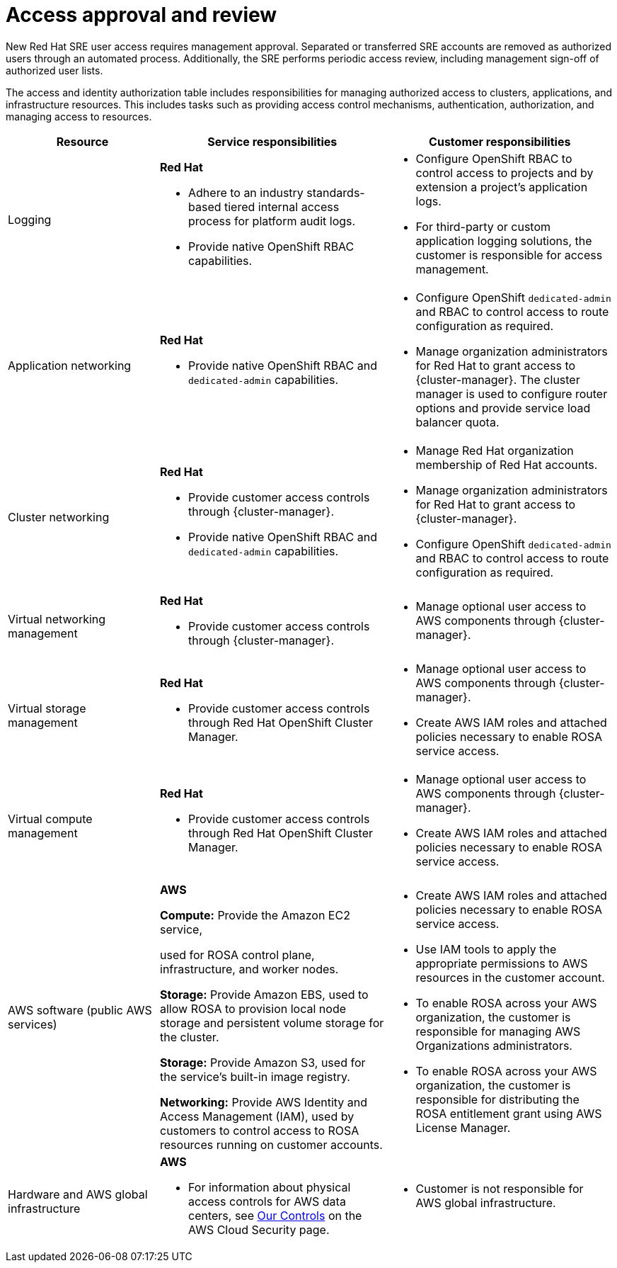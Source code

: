 // Module included in the following assemblies:
//
// * rosa_architecture/rosa_policy_service_definition/rosa-sre-access.adoc

:_mod-docs-content-type: REFERENCE

[id="rosa-policy-access-approval_{context}"]
= Access approval and review

New Red{nbsp}Hat SRE user access requires management approval. Separated or transferred SRE accounts are removed as authorized users through an automated process. Additionally, the SRE performs periodic access review, including management sign-off of authorized user lists.

The access and identity authorization table includes responsibilities for managing authorized access to clusters, applications, and infrastructure resources. This includes tasks such as providing access control mechanisms, authentication, authorization, and managing access to resources.

[cols="2a,3a,3a",options="header"]
|===
|Resource
|Service responsibilities
|Customer responsibilities

|Logging
|**Red{nbsp}Hat**

- Adhere to an industry standards-based tiered internal access process for platform audit logs.

- Provide native OpenShift RBAC capabilities.

|- Configure OpenShift RBAC to control access to projects and by extension a project's application logs.
- For third-party or custom application logging solutions, the customer is responsible for access management.

|Application networking
|**Red{nbsp}Hat**

- Provide native OpenShift RBAC and `dedicated-admin` capabilities.

|- Configure OpenShift `dedicated-admin` and RBAC to control access to route configuration as required.
- Manage organization administrators for Red{nbsp}Hat to grant access to {cluster-manager}. The cluster manager is used to configure router options and provide service load balancer quota.

|Cluster networking
|**Red{nbsp}Hat**

- Provide customer access controls through {cluster-manager}.

- Provide native OpenShift RBAC and `dedicated-admin` capabilities.

|- Manage Red{nbsp}Hat organization membership of Red{nbsp}Hat accounts.
- Manage organization administrators for Red{nbsp}Hat to grant access to {cluster-manager}.
- Configure OpenShift `dedicated-admin` and RBAC to control access to route configuration as required.

|Virtual networking management
|**Red{nbsp}Hat**

- Provide customer access controls through {cluster-manager}.

|- Manage optional user access to AWS components through {cluster-manager}.

|Virtual storage management
|**Red{nbsp}Hat**

- Provide customer access controls through
Red{nbsp}Hat OpenShift Cluster Manager.

|- Manage optional user access to AWS components through {cluster-manager}.
- Create AWS IAM roles and attached policies necessary to enable ROSA service access.

|Virtual compute management
|**Red{nbsp}Hat**

- Provide customer access controls through
Red{nbsp}Hat OpenShift Cluster Manager.

|- Manage optional user access to AWS components through {cluster-manager}.
- Create AWS IAM roles and attached policies necessary to enable ROSA service access.

|AWS software (public AWS services)
|**AWS**

**Compute:**
Provide the Amazon EC2 service,

ifdef::openshift-rosa-hcp[]
used for ROSA control plane and worker nodes.
endif::openshift-rosa-hcp[]
ifndef::openshift-rosa-hcp[]
used for ROSA control plane, infrastructure, and worker nodes.
endif::openshift-rosa-hcp[]

**Storage:** Provide Amazon EBS, used to allow ROSA to provision local node storage and persistent volume storage for the cluster.

**Storage:** Provide Amazon S3, used for the service's built-in image registry.

**Networking:** Provide AWS Identity and Access Management (IAM), used by customers to control access to ROSA resources running on customer accounts.

|- Create AWS IAM roles and attached policies necessary to enable ROSA service access.

- Use IAM tools to apply the appropriate permissions to AWS
resources in the customer account.

- To enable ROSA across your AWS organization, the customer is
responsible for managing AWS Organizations administrators.

- To enable ROSA across your AWS organization, the customer is
responsible for distributing the ROSA entitlement grant using AWS License Manager.

|Hardware and AWS global infrastructure
|**AWS**

- For information about physical access controls for AWS data centers, see link:https://aws.amazon.com/compliance/data-center/controls/[Our Controls] on the AWS Cloud Security page.
|- Customer is not responsible for AWS global infrastructure.
|===
